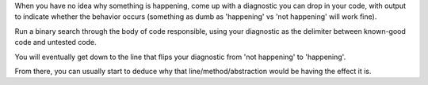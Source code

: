 When you have no idea why something is happening, come up with a diagnostic you
can drop in your code, with output to indicate whether the behavior occurs
(something as dumb as 'happening' vs 'not happening' will work fine).

Run a binary search through the body of code responsible, using your diagnostic
as the delimiter between known-good code and untested code.

You will eventually get down to the line that flips your diagnostic from 'not
happening' to 'happening'.

From there, you can usually start to deduce why that line/method/abstraction
would be having the effect it is.
